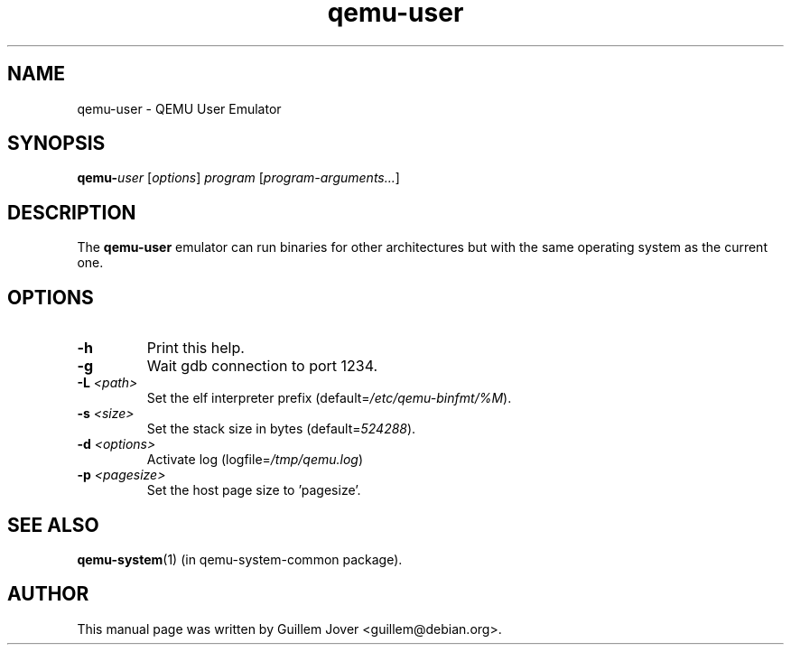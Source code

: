 .TH qemu\-user 1 2007-02-08 "0.9.0" Debian
.SH NAME
qemu\-user \- QEMU User Emulator
.SH SYNOPSIS
.BI qemu\- user
.RI [ options ]
.I program
.RI [ program-arguments... ]
.SH DESCRIPTION
The
.B qemu\-user
emulator can run binaries for other architectures but with the same operating
system as the current one.
.SH OPTIONS
.TP
.BR \-h
Print this help.
.TP
.BR \-g
Wait gdb connection to port 1234.
.TP
.BR \-L " \fI<path>\fP"
Set the elf interpreter prefix (default=\fI/etc/qemu\-binfmt/%M\fP).
.TP
.BR \-s " \fI<size>\fP"
Set the stack size in bytes (default=\fI524288\fP).
.TP
.BR \-d " \fI<options>\fP"
Activate log (logfile=\fI/tmp/qemu.log\fP)
.TP
.BR \-p " \fI<pagesize>\fP"
Set the host page size to 'pagesize'.
.SH SEE ALSO
.BR qemu-system (1)
(in qemu-system-common package).
.SH AUTHOR
This manual page was written by Guillem Jover <guillem@debian.org>.
